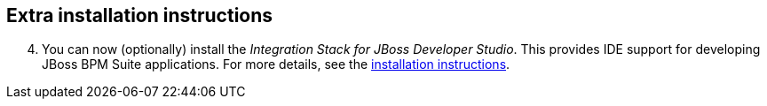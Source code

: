 :awestruct-layout: product-get-started

## Extra installation instructions

[start=4]
. You can now (optionally) install the _Integration Stack for JBoss Developer Studio_. This provides IDE support for developing JBoss BPM Suite applications. For more details, see the link:../../devstudio/get-started/#ExtraSection[installation instructions].
